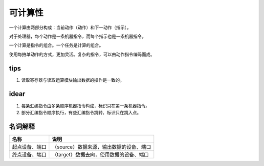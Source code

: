 ========
可计算性
========
一个计算由两部分构成：当前动作（动作）和下一动作（指示）。

对于处理器，每个动作是一条机器指令，而每个指示也是一条机器指令。

一个计算是指令的组合。一个任务是计算的组合。

使用每拍单动作的方式，更加灵活。复杂的指令，可以由动作指令编码而成。

tips
====

1. 读取寄存器与读取运算模块输出数据的操作是一致的。

idear
=====

1. 每条汇编指令由多条顺序机器指令构成，标识只在第一条机器指令。
2. 部分汇编指令顺序执行，有些汇编指令跳转，标识只在跳入点。

名词解释
========

+----------------+-----------------------------------------------------------+
| 名称           | 说明                                                      |
+================+===========================================================+
| 起点设备、端口 | （source）数据来源，输出数据的设备、端口                  |
+----------------+-----------------------------------------------------------+
| 终点设备、端口 | （target）数据去向，使用数据的设备、端口                  |
+----------------+-----------------------------------------------------------+
